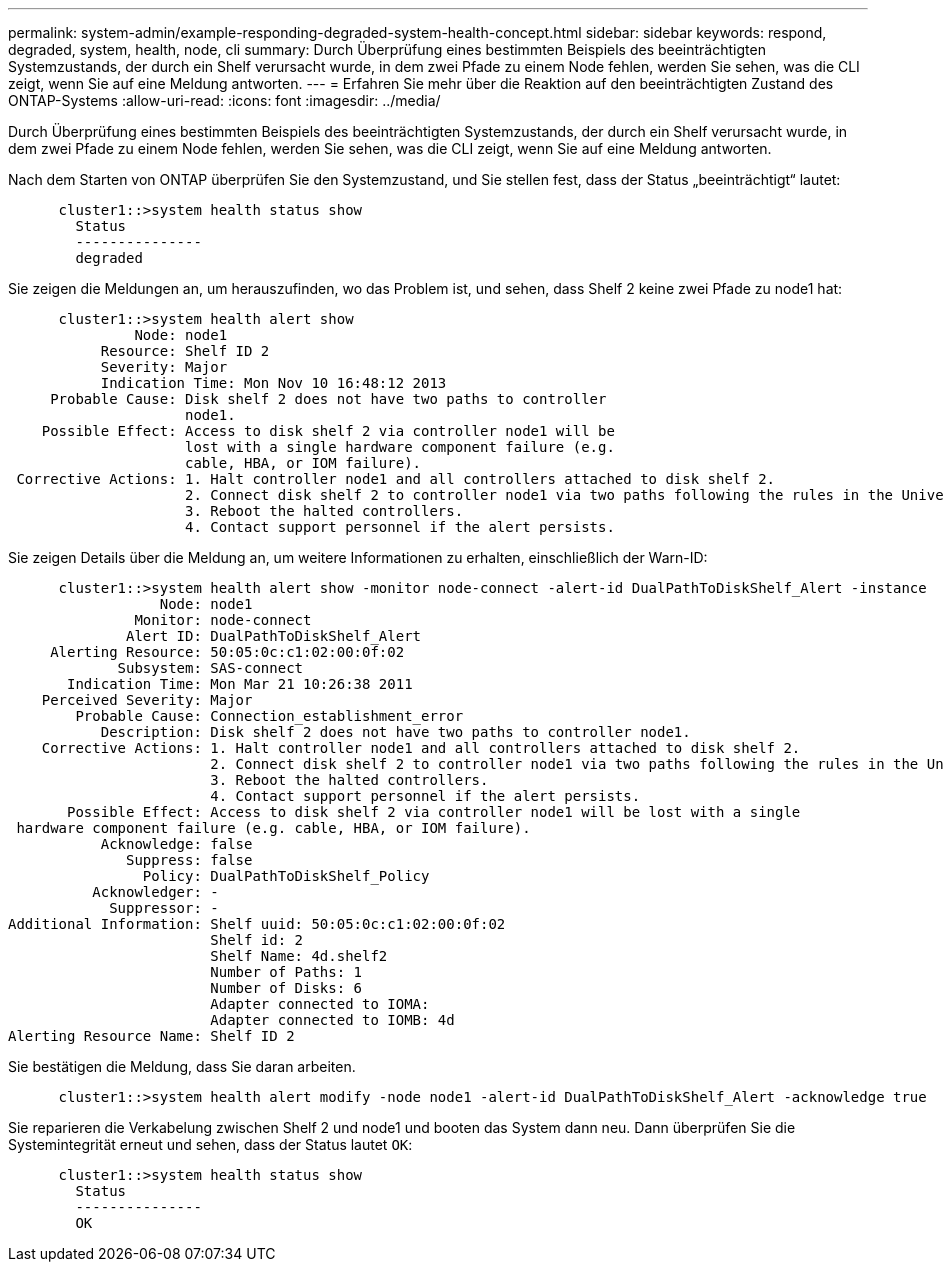 ---
permalink: system-admin/example-responding-degraded-system-health-concept.html 
sidebar: sidebar 
keywords: respond, degraded, system, health, node, cli 
summary: Durch Überprüfung eines bestimmten Beispiels des beeinträchtigten Systemzustands, der durch ein Shelf verursacht wurde, in dem zwei Pfade zu einem Node fehlen, werden Sie sehen, was die CLI zeigt, wenn Sie auf eine Meldung antworten. 
---
= Erfahren Sie mehr über die Reaktion auf den beeinträchtigten Zustand des ONTAP-Systems
:allow-uri-read: 
:icons: font
:imagesdir: ../media/


[role="lead"]
Durch Überprüfung eines bestimmten Beispiels des beeinträchtigten Systemzustands, der durch ein Shelf verursacht wurde, in dem zwei Pfade zu einem Node fehlen, werden Sie sehen, was die CLI zeigt, wenn Sie auf eine Meldung antworten.

Nach dem Starten von ONTAP überprüfen Sie den Systemzustand, und Sie stellen fest, dass der Status „beeinträchtigt“ lautet:

[listing]
----

      cluster1::>system health status show
        Status
        ---------------
        degraded
----
Sie zeigen die Meldungen an, um herauszufinden, wo das Problem ist, und sehen, dass Shelf 2 keine zwei Pfade zu node1 hat:

[listing]
----

      cluster1::>system health alert show
               Node: node1
           Resource: Shelf ID 2
           Severity: Major
	   Indication Time: Mon Nov 10 16:48:12 2013
     Probable Cause: Disk shelf 2 does not have two paths to controller
                     node1.
    Possible Effect: Access to disk shelf 2 via controller node1 will be
                     lost with a single hardware component failure (e.g.
                     cable, HBA, or IOM failure).
 Corrective Actions: 1. Halt controller node1 and all controllers attached to disk shelf 2.
                     2. Connect disk shelf 2 to controller node1 via two paths following the rules in the Universal SAS and ACP Cabling Guide.
                     3. Reboot the halted controllers.
                     4. Contact support personnel if the alert persists.
----
Sie zeigen Details über die Meldung an, um weitere Informationen zu erhalten, einschließlich der Warn-ID:

[listing]
----

      cluster1::>system health alert show -monitor node-connect -alert-id DualPathToDiskShelf_Alert -instance
                  Node: node1
               Monitor: node-connect
              Alert ID: DualPathToDiskShelf_Alert
     Alerting Resource: 50:05:0c:c1:02:00:0f:02
             Subsystem: SAS-connect
       Indication Time: Mon Mar 21 10:26:38 2011
    Perceived Severity: Major
        Probable Cause: Connection_establishment_error
           Description: Disk shelf 2 does not have two paths to controller node1.
    Corrective Actions: 1. Halt controller node1 and all controllers attached to disk shelf 2.
                        2. Connect disk shelf 2 to controller node1 via two paths following the rules in the Universal SAS and ACP Cabling Guide.
                        3. Reboot the halted controllers.
                        4. Contact support personnel if the alert persists.
       Possible Effect: Access to disk shelf 2 via controller node1 will be lost with a single
 hardware component failure (e.g. cable, HBA, or IOM failure).
           Acknowledge: false
              Suppress: false
                Policy: DualPathToDiskShelf_Policy
          Acknowledger: -
            Suppressor: -
Additional Information: Shelf uuid: 50:05:0c:c1:02:00:0f:02
                        Shelf id: 2
                        Shelf Name: 4d.shelf2
                        Number of Paths: 1
                        Number of Disks: 6
                        Adapter connected to IOMA:
                        Adapter connected to IOMB: 4d
Alerting Resource Name: Shelf ID 2
----
Sie bestätigen die Meldung, dass Sie daran arbeiten.

[listing]
----

      cluster1::>system health alert modify -node node1 -alert-id DualPathToDiskShelf_Alert -acknowledge true
----
Sie reparieren die Verkabelung zwischen Shelf 2 und node1 und booten das System dann neu. Dann überprüfen Sie die Systemintegrität erneut und sehen, dass der Status lautet `OK`:

[listing]
----

      cluster1::>system health status show
        Status
        ---------------
        OK
----